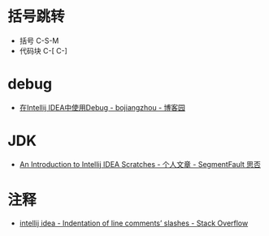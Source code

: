 * 括号跳转
  + 括号 C-S-M
  + 代码块 C-[ C-]

* debug
  + [[https://www.cnblogs.com/chiangchou/p/idea-debug.html][在Intellij IDEA中使用Debug - bojiangzhou - 博客园]]

* JDK
  + [[https://segmentfault.com/a/1190000014202363][An Introduction to Intellij IDEA Scratches - 个人文章 - SegmentFault 思否]]

* 注释
  + [[https://stackoverflow.com/questions/32342682/indentation-of-line-comments-slashes][intellij idea - Indentation of line comments’ slashes - Stack Overflow]]

